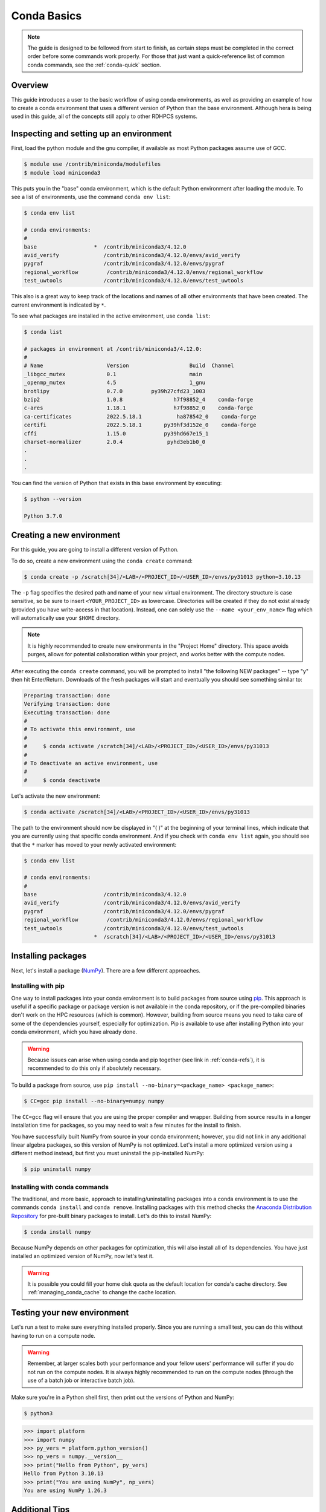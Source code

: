 .. _conda-basics:

************
Conda Basics
************

.. note::

   The guide is designed to be followed from start to finish, as certain steps
   must be completed in the correct order before some commands work properly.
   For those that just want a quick-reference list of common conda commands, see
   the :ref:`conda-quick` section.

Overview
========

This guide introduces a user to the basic workflow of using conda environments,
as well as providing an example of how to create a conda environment that uses
a different version of Python than the base environment. Although hera is being
used in this guide, all of the concepts still apply to other RDHPCS systems.

Inspecting and setting up an environment
========================================

First, load the python module and the gnu compiler, if available as most Python
packages assume use of GCC.

.. code-block:: bash

   $ module use /contrib/miniconda/modulefiles
   $ module load miniconda3

This puts you in the "base" conda environment, which is the default Python
environment after loading the module.  To see a list of environments, use the
command ``conda env list``:

.. code-block:: bash

   $ conda env list

   # conda environments:
   #
   base                  *  /contrib/miniconda3/4.12.0
   avid_verify              /contrib/miniconda3/4.12.0/envs/avid_verify
   pygraf                   /contrib/miniconda3/4.12.0/envs/pygraf
   regional_workflow         /contrib/miniconda3/4.12.0/envs/regional_workflow
   test_uwtools             /contrib/miniconda3/4.12.0/envs/test_uwtools

This also is a great way to keep track of the locations and names of all other
environments that have been created. The current environment is indicated by
``*``.

To see what packages are installed in the active environment, use ``conda
list``:

.. code-block:: bash

   $ conda list

   # packages in environment at /contrib/miniconda3/4.12.0:
   #
   # Name                    Version                   Build  Channel
   _libgcc_mutex             0.1                       main
   _openmp_mutex             4.5                       1_gnu
   brotlipy                  0.7.0         py39h27cfd23_1003
   bzip2                     1.0.8                h7f98852_4    conda-forge
   c-ares                    1.18.1               h7f98852_0    conda-forge
   ca-certificates           2022.5.18.1           ha878542_0    conda-forge
   certifi                   2022.5.18.1       py39hf3d152e_0    conda-forge
   cffi                      1.15.0            py39hd667e15_1
   charset-normalizer        2.0.4              pyhd3eb1b0_0
   .
   .
   .

You can find the version of Python that exists in this base environment by
executing:

.. code-block:: bash

   $ python --version

   Python 3.7.0

Creating a new environment
==========================

For this guide, you are going to install a different version of Python.

To do so, create a new environment using the ``conda create`` command:

.. code-block:: bash

   $ conda create -p /scratch[34]/<LAB>/<PROJECT_ID>/<USER_ID>/envs/py31013 python=3.10.13

The ``-p`` flag specifies the desired path and name of your new virtual
environment. The directory structure is case sensitive, so be sure to insert
``<YOUR_PROJECT_ID>`` as lowercase. Directories will be created if they do not
exist already (provided you have write-access in that location). Instead, one
can solely use the ``--name <your_env_name>`` flag which will automatically use
your ``$HOME`` directory.

.. note::

   It is highly recommended to create new environments in the "Project Home"
   directory. This space avoids purges, allows for potential collaboration
   within your project, and works better with the compute nodes.

After executing the ``conda create`` command, you will be prompted to install
"the following NEW packages" -- type "y" then hit Enter/Return. Downloads of
the fresh packages will start and eventually you should see something similar
to:

.. code-block:: bash

   Preparing transaction: done
   Verifying transaction: done
   Executing transaction: done
   #
   # To activate this environment, use
   #
   #     $ conda activate /scratch[34]/<LAB>/<PROJECT_ID>/<USER_ID>/envs/py31013
   #
   # To deactivate an active environment, use
   #
   #     $ conda deactivate

Let's activate the new environment:

.. code-block:: bash

   $ conda activate /scratch[34]/<LAB>/<PROJECT_ID>/<USER_ID>/envs/py31013

The path to the environment should now be displayed in "( )" at the beginning
of your terminal lines, which indicate that you are currently using that
specific conda environment.  And if you check with ``conda env list`` again,
you should see that the ``*`` marker has moved to your newly activated
environment:

.. code-block:: bash

   $ conda env list

   # conda environments:
   #
   base                     /contrib/miniconda3/4.12.0
   avid_verify              /contrib/miniconda3/4.12.0/envs/avid_verify
   pygraf                   /contrib/miniconda3/4.12.0/envs/pygraf
   regional_workflow         /contrib/miniconda3/4.12.0/envs/regional_workflow
   test_uwtools             /contrib/miniconda3/4.12.0/envs/test_uwtools
                         *  /scratch[34]/<LAB>/<PROJECT_ID>/<USER_ID>/envs/py31013

Installing packages
===================

Next, let's install a package (`NumPy <https://numpy.org/>`__).
There are a few different approaches.

Installing with pip
-------------------

One way to install packages into your conda environment is to build packages
from source using `pip <https://pip.pypa.io/en/stable/>`__. This approach is
useful if a specific package or package version is not available in the conda
repository, or if the pre-compiled binaries don't work on the HPC resources
(which is common). However, building from source means you need to take care of
some of the dependencies yourself, especially for optimization. Pip is
available to use after installing Python into your conda environment, which you
have already done.

.. warning::

   Because issues can arise when using conda and pip together (see link in
   :ref:`conda-refs`), it is recommended to do this only if absolutely
   necessary.

To build a package from source, use ``pip install --no-binary=<package_name>
<package_name>``:

.. code-block:: bash

   $ CC=gcc pip install --no-binary=numpy numpy

The ``CC=gcc`` flag will ensure that you are using the proper compiler and
wrapper. Building from source results in a longer installation time for
packages, so you may need to wait a few minutes for the install to finish.

You have successfully built NumPy from source in your conda environment;
however, you did not link in any additional linear algebra packages, so this
version of NumPy is not optimized. Let's install a more optimized version using
a different method instead, but first you must uninstall the pip-installed
NumPy:

.. code-block:: bash

   $ pip uninstall numpy

Installing with conda commands
------------------------------

The traditional, and more basic, approach to installing/uninstalling
packages into a conda environment is to use the commands ``conda
install`` and ``conda remove``. Installing packages with this method
checks the `Anaconda Distribution Repository
<https://www.anaconda.com/docs/main>`__
for pre-built binary packages to install. Let's do this to install
NumPy:

.. code-block:: bash

   $ conda install numpy

Because NumPy depends on other packages for optimization, this will also
install all of its dependencies. You have just installed an optimized version
of NumPy, now let's test it.

.. warning::

   It is possible you could fill your home disk quota as the default location
   for conda's cache directory.  See :ref:`managing_conda_cache` to change the
   cache location.

Testing your new environment
============================

Let's run a test to make sure everything installed properly. Since you are
running a small test, you can do this without having to run on a compute node.

.. warning::

   Remember, at larger scales both your performance and your fellow users'
   performance will suffer if you do not run on the compute nodes. It is always
   highly recommended to run on the compute nodes (through the use of a batch
   job or interactive batch job).

Make sure you're in a Python shell first, then print out the versions of Python
and NumPy:

.. code-block:: bash

   $ python3

.. code-block:: python

   >>> import platform
   >>> import numpy
   >>> py_vers = platform.python_version()
   >>> np_vers = numpy.__version__
   >>> print("Hello from Python", py_vers)
   Hello from Python 3.10.13
   >>> print("You are using NumPy", np_vers)
   You are using NumPy 1.26.3

Additional Tips
===============

Cloning the base environment
----------------------------

It is not recommended to try to install new packages into the base environment.
Instead, you can clone the base environment for yourself and install packages
into the clone. To clone an environment, you must use the ``--clone
<env_to_clone>`` flag when creating a new conda environment. An example for
cloning the base environment into your Project Home directory on Summit is
provided below:

.. code-block:: bash

   $ conda create -p /scratch[34]/<LAB>/<PROJECT_ID>/<USER_ID>/envs/baseclone --clone base
   $ conda activate /scratch[34]/<LAB>/<PROJECT_ID>/<USER_ID>/envs/baseclone

Adding known environment locations
----------------------------------

For a conda environment to be callable by a "name", it must be installed in one
of the ``envs_dirs`` directories. The list of known directories can be seen by
executing:

.. code-block:: bash

   $ conda config --show envs_dirs

On RDHPCS systems, the default location is your ``$HOME`` directory. If you
plan to frequently create environments in a different location other than the
default, then there is an option to add directories to the ``envs_dirs`` list.

For example, to track conda environments in a subdirectory called in
Project Home you would execute:

.. code-block:: bash

   $ conda config --append envs_dirs <project_home>/<PROJECT_ID>/<USER_ID>/envs/

This will create a ``.condarc`` file in your ``$HOME`` directory if you do not
have one already, which will now contain this new envs_dirs location. This will
now enable you to use the ``--name env_name`` flag when using conda commands,
instead of having to use the ``-p
<project_home>/<PROJECT_ID>/<USER_ID>/envs/summit/env_name`` flag and
specifying the full path to the environment. For example, you can do ``conda
activate py31013`` instead of ``conda activate
<project_home>/<PROJECT_ID>/<USER_ID>/envs/py31013``.

Exporting (sharing) an environment
----------------------------------

You may want to share your environment with someone else. One way to do this is
by creating your environment in a shared location where other users can access
it. A different way (the method described below) is to export a list of all the
packages and versions of your environment (an ``environment.yml`` file). If a
different user provides conda the list you made, conda will install all the
same package versions and recreate your environment for them -- essentially
"sharing" your environment. To export your environment list:

.. code-block:: bash

   $ conda activate my_env
   $ conda env export > environment.yml

You can then email or otherwise provide the ``environment.yml`` file to the
desired person. The person would then be able to create the environment like
so:

.. code-block:: bash

   $ conda env create -f environment.yml

.. _managing_conda_cache:

Managing Conda Cache
--------------------

The default location for Conda to cache files is the user's ``$HOME``
directory, which can rapidly fill and cause issues. This behavior can be
changed by setting the ``pkgs_dirs`` entry in the ``.condarc`` file or setting
the ``CONDA_PKGS_DIRS`` environment variable. First, to see the current cache
directory, issue:

.. code-block:: bash

   $ conda info

The package cache entry will display the current package cache directories. The
config file entry displays the location of the user ``.condarc`` file.
Editing/creating the ``pkgs_dirs`` entry in the ``.condarc`` file will change
the cache directory:

* Open the user ``.condarc`` file.  By default it is located at
  ``$HOME/.condarc`` and add the ``pkgs_dirs`` entry with desired cache
  directory:

  .. code-block:: bash

      pkgs_dirs:
         - /path/to/desired/cache/directory

* Use ``conda config`` to add ``pkgs_dirs`` entry:

  .. code-block:: bash

      $ conda config --add pkgs_dirs /path/to/desired/cache/directory

Use conda info to confirm change:

.. code-block:: bash

   $ conda info

Another method to adjust the cache directory is by setting the
``CONDA_PKGS_DIRS`` environment variable. To do this, issue:

.. tab-set::

   .. tab-item:: Bourne-like Shells

      .. code-block::

         $ export CONDA_PKGS_DIRS=/path/to/desired/cache/directory

   .. tab-item:: Csh-like Shells

      .. code-block::

         $ setenv CONDA_PKGS_DIRS /path/to/desired/cache/directory

.. _conda-quick:

Quick-Reference Commands
========================

* List environments:

    .. code-block:: bash

       $ conda env list

* List installed packages in current environment:

    .. code-block:: bash

       $ conda list

* Creating an environment with Python version X.Y:

    For a **specific path**:

    .. code-block:: bash

       $ conda create -p /path/to/your/my_env python=X.Y

    For a **specific name**:

    .. code-block:: bash

       $ conda create -n my_env python=X.Y

* Deleting an environment:

    For a **specific path**:

    .. code-block:: bash

       $ conda env remove -p /path/to/your/my_env

    For a **specific name**:

    .. code-block:: bash

       $ conda env remove -n my_env

* Copying an environment:

    For a **specific path**:

    .. code-block:: bash

       $ conda create -p /path/to/new_env --clone old_env

    For a **specific name**:

    .. code-block:: bash

       $ conda create -n new_env --clone old_env

* Activating/Deactivating an environment:

    .. code-block:: bash

       $ conda activate my_env
       $ conda deactivate # deactivates the current environment

* Installing/Uninstalling packages:

    Using **conda**:

    .. code-block:: bash

       $ conda install package_name
       $ conda remove package_name

    Using **pip**:

    .. code-block:: bash

       $ pip install package_name
       $ pip uninstall package_name
       $ pip install --no-binary=package_name package_name # builds from source

.. _conda-refs:

Additional Resources
====================

* `Conda User Guide <https://conda.io/projects/conda/en/latest/user-guide/index.html>`__
* `Anaconda Package List <https://www.anaconda.com/docs/main>`__
* `Pip User Guide <https://pip.pypa.io/en/stable/user_guide/>`__
* `Using Pip In A Conda Environment <https://www.anaconda.com/blog/using-pip-in-a-conda-environment>`__
